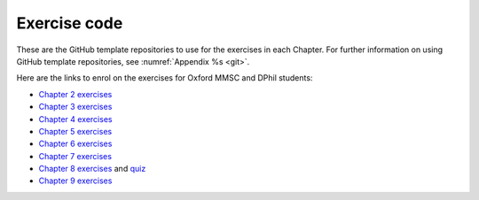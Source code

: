 .. _exercises:

Exercise code
=============

These are the GitHub template repositories to use for the exercises in each
Chapter. For further information on using GitHub template repositories, see
:numref:`Appendix %s <git>`.

Here are the links to enrol on the exercises for Oxford MMSC and DPhil students:

* `Chapter 2 exercises <https://classroom.github.com/a/7IbcEv-R>`__
* `Chapter 3 exercises <https://classroom.github.com/a/L1fPVA8a>`__
* `Chapter 4 exercises <https://classroom.github.com/a/yLGYoLvF>`__
* `Chapter 5 exercises <https://classroom.github.com/a/1yv0aS-4>`__
* `Chapter 6 exercises <https://classroom.github.com/a/XsZcYKn2>`__
* `Chapter 7 exercises <https://classroom.github.com/a/Z-tEgjaa>`__
* `Chapter 8 exercises <https://classroom.github.com/a/83IwBXY6>`__ and
  `quiz <https://docs.google.com/forms/d/e/1FAIpQLSfW5kfHXgbQHfe9_NFu1KbBq3iNeZDg2gh5K7Q9XSNJtskfwA/viewform?usp=sf_link>`__
* `Chapter 9 exercises <https://classroom.github.com/a/icAAPW7L>`__


